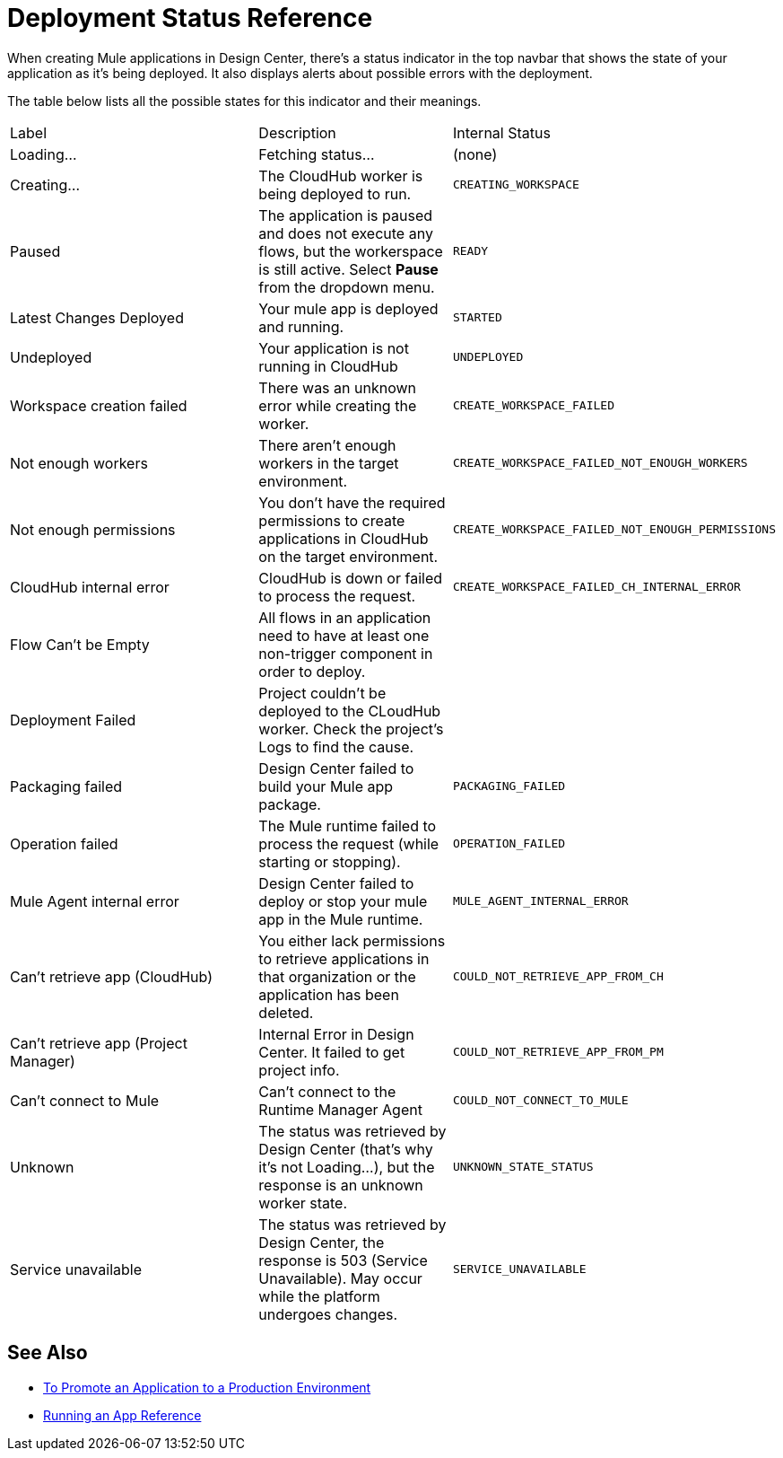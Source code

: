 = Deployment Status Reference
:keywords: mozart, deploy, environments

When creating Mule applications in Design Center, there's a status indicator in the top navbar that shows the state of your application as it's being deployed. It also displays alerts about possible errors with the deployment.



The table below lists all the possible states for this indicator and their meanings.

[cols="40a,30a,30a"]
|===

|Label
|Description
|Internal Status


|Loading...
|Fetching status...
|(none)

|Creating...
|The CloudHub worker is being deployed to run.
|`CREATING_WORKSPACE`



|Paused
|The application is paused and does not execute any flows, but the workerspace is still active. Select *Pause* from the dropdown menu.
|`READY`


|Latest Changes Deployed
|Your mule app is deployed and running.
|`STARTED`

|Undeployed
|Your application is not running in CloudHub
|`UNDEPLOYED`

|Workspace creation failed
|There was an unknown error while creating the worker.
|`CREATE_WORKSPACE_FAILED`

|Not enough workers
|There aren’t enough workers in the target environment.
|`CREATE_WORKSPACE_FAILED_NOT_ENOUGH_WORKERS`

|Not enough permissions
|You don't have the required permissions to create applications in CloudHub on the target environment.
|`CREATE_WORKSPACE_FAILED_NOT_ENOUGH_PERMISSIONS`

|CloudHub internal error
|CloudHub is down or failed to process the request.
|`CREATE_WORKSPACE_FAILED_CH_INTERNAL_ERROR`

| Flow Can't be Empty
| All flows in an application need to have at least one non-trigger component in order to deploy.
|

| Deployment Failed
| Project couldn't be deployed to the CLoudHub worker. Check the project's Logs to find the cause.
|


|Packaging failed
|Design Center failed to build your Mule app package.
|`PACKAGING_FAILED`

|Operation failed
|The Mule runtime failed to process the request (while starting or stopping).
|`OPERATION_FAILED`

|Mule Agent internal error
|Design Center failed to deploy or stop your mule app in the Mule runtime.
|`MULE_AGENT_INTERNAL_ERROR`

|Can't retrieve app (CloudHub)
|You either lack permissions to retrieve applications in that organization or the application has been deleted.
|`COULD_NOT_RETRIEVE_APP_FROM_CH`

|Can't retrieve app (Project Manager)
|Internal Error in Design Center. It failed to get project info.
|`COULD_NOT_RETRIEVE_APP_FROM_PM`

|Can't connect to Mule
|Can’t connect to the Runtime Manager Agent
|`COULD_NOT_CONNECT_TO_MULE`

|Unknown
|The status was retrieved by Design Center (that’s why it’s not Loading…), but the response is an unknown worker state.
|`UNKNOWN_STATE_STATUS`

|Service unavailable
|The status was retrieved by Design Center, the response is 503 (Service Unavailable). May occur while the platform undergoes changes.
|`SERVICE_UNAVAILABLE`
|===


== See Also

* link:/design-center/v/1.0/promote-app-prod-env-design-center[To Promote an Application to a Production Environment]
* link:/design-center/v/1.0/run-app-design-env-design-center[Running an App Reference]


